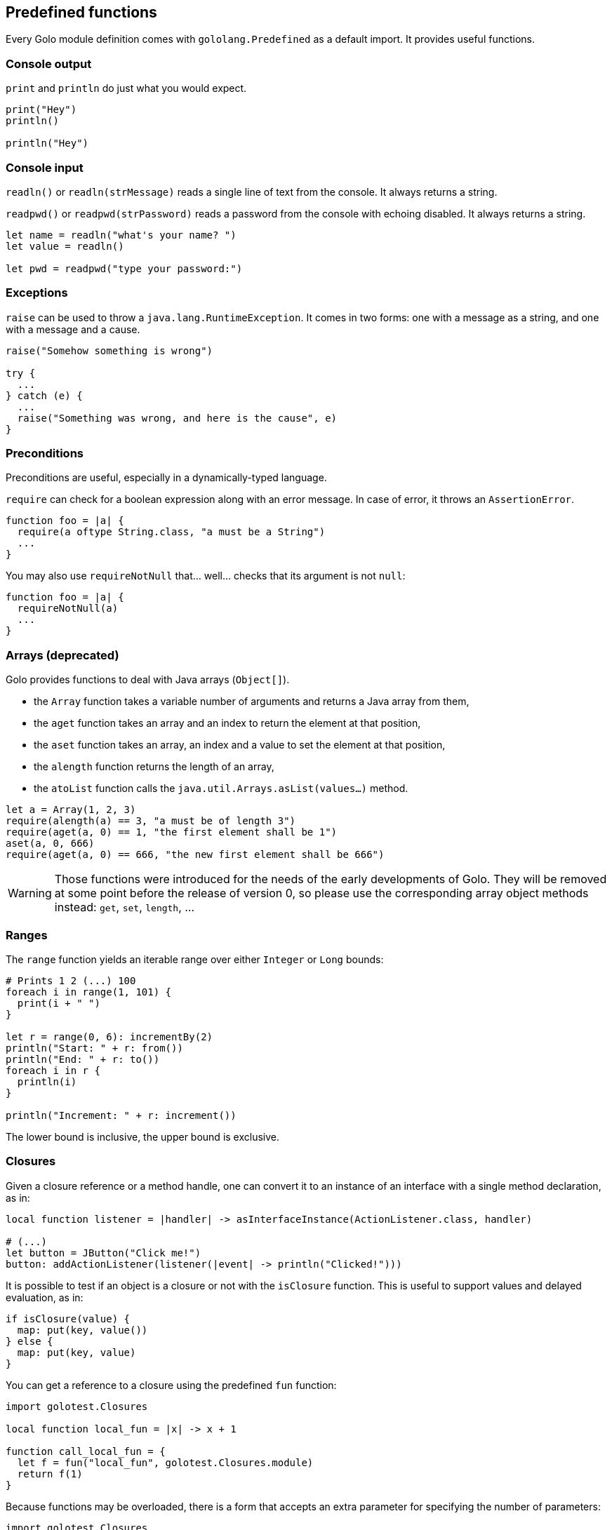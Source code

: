 == Predefined functions ==

Every Golo module definition comes with `gololang.Predefined` as a default import. It provides
useful functions.

=== Console output ===

`print` and `println` do just what you would expect.

[source,text]
----
print("Hey")
println()

println("Hey")
----

=== Console input ===

`readln()` or `readln(strMessage)` reads a single line of text from the console. It always returns a string.

`readpwd()` or `readpwd(strPassword)` reads a password from the console with echoing disabled. It always returns a string.

[source,text]
----
let name = readln("what's your name? ")
let value = readln()

let pwd = readpwd("type your password:")
----

=== Exceptions ===

`raise` can be used to throw a `java.lang.RuntimeException`. It comes in two forms: one with a
message as a string, and one with a message and a cause.

[source,text]
----
raise("Somehow something is wrong")

try {
  ...
} catch (e) {
  ...
  raise("Something was wrong, and here is the cause", e)
}
----

=== Preconditions ===

Preconditions are useful, especially in a dynamically-typed language.

`require` can check for a boolean expression along with an error message. In case of error, it
throws an `AssertionError`.

[source,text]
----
function foo = |a| {
  require(a oftype String.class, "a must be a String")
  ...
}
----

You may also use `requireNotNull` that... well... checks that its argument is not `null`:

[source,text]
----
function foo = |a| {
  requireNotNull(a)
  ...
}
----

=== Arrays (deprecated) ===

Golo provides functions to deal with Java arrays (`Object[]`).

* the `Array` function takes a variable number of arguments and returns a Java array from them,
* the `aget` function takes an array and an index to return the element at that position,
* the `aset` function takes an array, an index and a value to set the element at that position,
* the `alength` function returns the length of an array,
* the `atoList` function calls the `java.util.Arrays.asList(values...)` method.

[source,text]
----
let a = Array(1, 2, 3)
require(alength(a) == 3, "a must be of length 3")
require(aget(a, 0) == 1, "the first element shall be 1")
aset(a, 0, 666)
require(aget(a, 0) == 666, "the new first element shall be 666")
----

WARNING: Those functions were introduced for the needs of the early developments of Golo. They will
be removed at some point before the release of version 0, so please use the corresponding array
object methods instead: `get`, `set`, `length`, ...

=== Ranges ===

The `range` function yields an iterable range over either `Integer` or `Long` bounds:

[source,text]
----
# Prints 1 2 (...) 100
foreach i in range(1, 101) {
  print(i + " ")
}

let r = range(0, 6): incrementBy(2)
println("Start: " + r: from())
println("End: " + r: to())
foreach i in r {
  println(i)
}

println("Increment: " + r: increment())
----

The lower bound is inclusive, the upper bound is exclusive.

=== Closures ===

Given a closure reference or a method handle, one can convert it to an instance of an interface with
a single method declaration, as in:

[source,text]
----
local function listener = |handler| -> asInterfaceInstance(ActionListener.class, handler)

# (...)
let button = JButton("Click me!")
button: addActionListener(listener(|event| -> println("Clicked!")))
----

It is possible to test if an object is a closure or not with the `isClosure` function. This is
useful to support values and delayed evaluation, as in:

[source,text]
----
if isClosure(value) {
  map: put(key, value())
} else {
  map: put(key, value)
}
----

You can get a reference to a closure using the predefined `fun` function:

[source,text]
----
import golotest.Closures

local function local_fun = |x| -> x + 1

function call_local_fun = {
  let f = fun("local_fun", golotest.Closures.module)
  return f(1)
}
----

Because functions may be overloaded, there is a form that accepts an extra parameter for specifying
the number of parameters:

[source,text]
----
import golotest.Closures

local function local_fun = |x| -> x + 1

function call_local_fun = {
  let f = fun("local_fun", golotest.Closures.module, 1)
  return f(1)
}
----

=== File I/O ===

Sometimes it is very desirable to read the content of a text file. The `fileToText` function does just that:

[source,text]
----
let text = fileToText("/some/file.txt", "UTF-8")
----

The first parameter is either a `java.lang.String`, a `java.io.File` or a `java.nio.file.Path`. The second parameter
represents the encoding charset, either as a `java.lang.String` or a `java.nio.charset.Charset`.

We can write some text to a file, too:

[source,text]
----
textToFile("Hello, world!", "/foo/bar.txt")
----

The `textToFile` function overwrites existing files, and creates new ones if needed.

These functions are provided for convenience, so if you need more fine-grained control over reading and writing text
then we suggest that you look into the `java.nio.file` package.

In addition, if you need to verify that a file exists, you can use the `fileExists` function.

[source,text]
----
if fileExists("/foo/bar.txt") {
  println("file found!")
}
----

As in the other File I/O methods, the parameter is either a `java.lang.String`, a `java.io.File` or a `java.nio.file.Path`.
The `fileExists` function will return true if the file exists, false if it doesn't.

=== Array types ===

Golo does not provide a literal syntax for array types, such as `Object[].class` in Java.

Instead, we provide 3 helper functions.

* `isArray(object)`: returns a boolean if `object` is an array.
* `objectArrayType()`: returns `Object[].class`.
* `arrayTypeOf(type)`: given `type` as a `java.lang.Class`, returns an array of type `type[]`.

=== Misc. ===

`mapEntry` gives instances of `java.util.AbstractMap.SimpleEntry`, and is used as follows:

[source,text]
----
let e = mapEntry("foo", "bar")

# prints "foo => bar"
println(e: getKey() + " => " + e: getValue())
----

